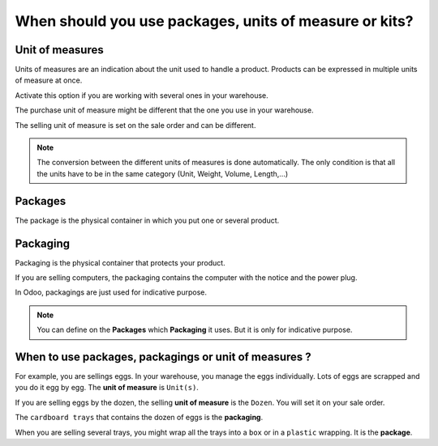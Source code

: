 =======================================================
When should you use packages, units of measure or kits?
=======================================================

Unit of measures
================

Units of measures are an indication about the unit used to handle a
product. Products can be expressed in multiple units of measure at once.

Activate this option if you are working with several ones in your
warehouse.

The purchase unit of measure might be different that the one you use in
your warehouse.

The selling unit of measure is set on the sale order and can be
different.

.. image:: media/usage01.png
    :align: center

.. note::
    The conversion between the different units of measures is done
    automatically. The only condition is that all the units have to be in
    the same category (Unit, Weight, Volume, Length,...)

Packages
========

The package is the physical container in which you put one or several
product.

.. image:: media/usage02.png
    :align: center

Packaging
=========

Packaging is the physical container that protects your product.

If you are selling computers, the packaging contains the computer with
the notice and the power plug.

In Odoo, packagings are just used for indicative purpose.

.. image:: media/usage03.png
    :align: center

.. note::
    You can define on the **Packages** which **Packaging** it uses. But it is
    only for indicative purpose.

When to use packages, packagings or unit of measures ? 
=======================================================

For example, you are sellings eggs. In your warehouse, you manage the
eggs individually. Lots of eggs are scrapped and you do it egg by egg.
The **unit of measure** is ``Unit(s)``.

If you are selling eggs by the dozen, the selling **unit of measure** is
the ``Dozen``. You will set it on your sale order.

The ``cardboard trays`` that contains the dozen of eggs is the **packaging**.

When you are selling several trays, you might wrap all the trays into a
``box`` or in a ``plastic`` wrapping. It is the **package**.

.. seealso::
    * :doc:`../../overview/start/setup`
    * :doc:`uom`
